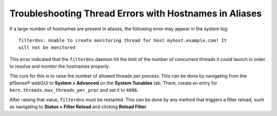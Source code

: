 Troubleshooting Thread Errors with Hostnames in Aliases
=======================================================

If a large number of hostnames are present in aliases, the following error may
appear in the system log::

  filterdns: Unable to create monitoring thread for host myhost.example.com! It
  will not be monitored

This error indicated that the ``filterdns`` daemon hit the limit of the number
of concurrent threads it could launch in order to resolve and monitor the
hostnames properly.

The cure for this is to raise the number of allowed threads per process. This
can be done by navigating from the pfSense® webGUI to **System > Advanced** on the **System Tunables**
tab. There, create an entry for ``kern.threads.max_threads_per_proc`` and set it
to ``4096``.

After raising that value, ``filterdns`` must be restarted. This can be done by
any method that triggers a filter reload, such as navigating to **Status >
Filter Reload** and clicking **Reload Filter**.
